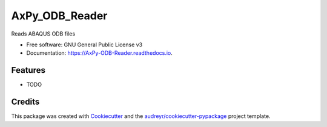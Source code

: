 ===============
AxPy_ODB_Reader
===============


.. image:: https://img.shields.io/pypi/v/AxPy_ODB_Reader.svg
        :target: https://pypi.python.org/pypi/AxPy_ODB_Reader

.. image:: https://img.shields.io/travis/AxxAxx/AxPy_ODB_Reader.svg
        :target: https://travis-ci.org/AxxAxx/AxPy_ODB_Reader

.. image:: https://readthedocs.org/projects/AxPy-ODB-Reader/badge/?version=latest
        :target: https://AxPy-ODB-Reader.readthedocs.io/en/latest/?badge=latest
        :alt: Documentation Status

.. image:: https://pyup.io/repos/github/AxxAxx/AxPy_ODB_Reader/shield.svg
     :target: https://pyup.io/repos/github/AxxAxx/AxPy_ODB_Reader/
     :alt: Updates


Reads ABAQUS ODB files


* Free software: GNU General Public License v3
* Documentation: https://AxPy-ODB-Reader.readthedocs.io.


Features
--------

* TODO

Credits
---------

This package was created with Cookiecutter_ and the `audreyr/cookiecutter-pypackage`_ project template.

.. _Cookiecutter: https://github.com/audreyr/cookiecutter
.. _`audreyr/cookiecutter-pypackage`: https://github.com/audreyr/cookiecutter-pypackage

